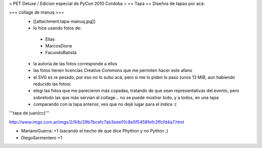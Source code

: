 = PET Deluxe / Edicion especial de PyCon 2010 Cordoba =
== Tapa ==
Diseños de tapas por acá:

=== collage de manuq ===
 * [[attachment:tapa-manuq.jpg]]
 * lo hice usando fotos de:
  * Elías
  * MarcosDione
  * FacundoBatista

 * la autoría de las fotos corresponde a ellos
 * las fotos tienen licencias Creative Commons que me permiten hacer este afano
 * el SVG es re pesado, por eso no lo subo acá, pero si me lo piden lo paso (unos 13 MiB, aún habiendo reducido las fotos)
 * elegí las fotos que me parecieron más copadas, tratando de que sean representativas del evento, pero sobretodo las que más servían al collage... no se puede mostrar todo, y a todos, en una tapa
 * comparando con la tapa anterior, veo que no dejé lugar para el índice :(

'''tapa de juan(cc)'''

http://www.imgs.com.ar/imgs/2/9/b/29b7bcefc7ab3eee01c8e5f5458fefc2ffcfd4a7.html

* MarianoGuerra: +1 (sacando el hecho de que dice Phython y no Python ;)

* DiegoSarmentero +1
